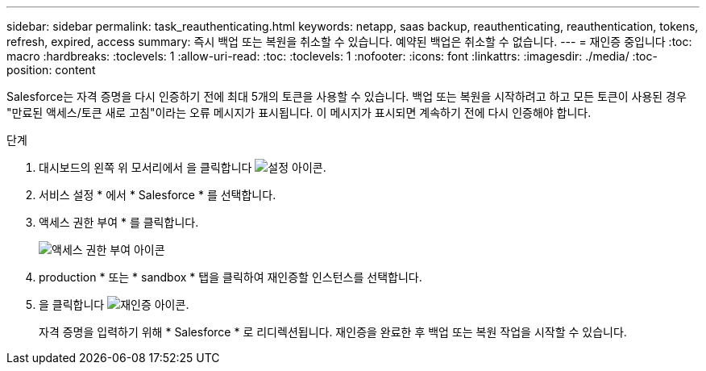 ---
sidebar: sidebar 
permalink: task_reauthenticating.html 
keywords: netapp, saas backup, reauthenticating, reauthentication, tokens, refresh, expired, access 
summary: 즉시 백업 또는 복원을 취소할 수 있습니다. 예약된 백업은 취소할 수 없습니다. 
---
= 재인증 중입니다
:toc: macro
:hardbreaks:
:toclevels: 1
:allow-uri-read: 
:toc: 
:toclevels: 1
:nofooter: 
:icons: font
:linkattrs: 
:imagesdir: ./media/
:toc-position: content


[role="lead"]
Salesforce는 자격 증명을 다시 인증하기 전에 최대 5개의 토큰을 사용할 수 있습니다. 백업 또는 복원을 시작하려고 하고 모든 토큰이 사용된 경우 "만료된 액세스/토큰 새로 고침"이라는 오류 메시지가 표시됩니다. 이 메시지가 표시되면 계속하기 전에 다시 인증해야 합니다.


toc::[]
.단계
. 대시보드의 왼쪽 위 모서리에서 을 클릭합니다 image:configure_icon.jpg["설정 아이콘"].
. 서비스 설정 * 에서 * Salesforce * 를 선택합니다.
. 액세스 권한 부여 * 를 클릭합니다.
+
image:grant_access_permissions.jpg["액세스 권한 부여 아이콘"]

. production * 또는 * sandbox * 탭을 클릭하여 재인증할 인스턴스를 선택합니다.
. 을 클릭합니다 image:re_authenticate.jpg["재인증 아이콘"].
+
자격 증명을 입력하기 위해 * Salesforce * 로 리디렉션됩니다. 재인증을 완료한 후 백업 또는 복원 작업을 시작할 수 있습니다.


